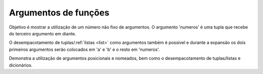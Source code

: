 Argumentos de funções
=====================

Objetivo é mostrar a utilização de um número não fixo de argumentos.
O argumento 'numeros' é uma tupla que recebe do terceiro argumento
em diante.

O desempacotamento de tuplas/:ref:`listas <list>` como argumentos também é possível
e durante a expansão os dois primeiros argumentos serão colocados em
'a' e 'b' e o resto em 'numeros'.

.. function:: soma(a, b, \*numeros)

   Função que soma dois ou mais números.

   .. testcode::

      def soma(a, b, *numeros):
          soma = a + b
          for num in numeros:
              soma += num
          return soma

   Exemplos de utilização:

   .. doctest::

      >>> soma(1, 2)
      3

      >>> soma(1, 2, 3)
      6

      >>> soma(1, 2, 3, 4)
      10

      >>> numeros = [3, 4, 5]
      >>> soma(1, 2, *numeros)
      15

      >>> numeros = [1, 2, 3, 4, 5, 6]
      >>> soma(*numeros)
      21

Demonstra a utilização de argumentos posicionais e nomeados, bem como
o desempacotamento de tuplas/listas e dicionários.

.. function:: foo(a, b, c, \*args, \*\*kwargs)

   Função que imprime os diferentes argumentos e seus tipos.

   .. testcode::

      def foo(a, b, c, *args, **kwargs):
          print('a: {} {}'.format(a, type(a)))
          print('b: {} {}'.format(b, type(b)))
          print('c: {} {}'.format(c, type(c)))
          print('args: {} {}'.format(args, type(args)))
          print('kwargs: {} {}'.format(kwargs, type(kwargs)))

   Exemplos de utilização:

   .. doctest::

      >>> foo(1, 2, 3, 4, 5, nome='Jose', idade=100, vivo=True)
      a: 1 <class 'int'>
      b: 2 <class 'int'>
      c: 3 <class 'int'>
      args: (4, 5) <class 'tuple'>
      kwargs: {'nome': 'Jose', 'idade': 100, 'vivo': True} <class 'dict'>

      >>> my_tuple = (2, 3)
      >>> my_dict = {'idade': 100, 'vivo': True}
      >>> foo(1, 4, 5, *my_tuple, nome='Jose', **my_dict)
      a: 1 <class 'int'>
      b: 4 <class 'int'>
      c: 5 <class 'int'>
      args: (2, 3) <class 'tuple'>
      kwargs: {'nome': 'Jose', 'idade': 100, 'vivo': True} <class 'dict'>

